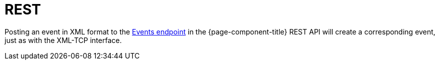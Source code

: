 
[[ga-events-sources-rest]]
= REST

Posting an event in XML format to the xref:development:rest/events.adoc#posts-adding-data[Events endpoint] in the {page-component-title} REST API will create a corresponding event, just as with the XML-TCP interface.
